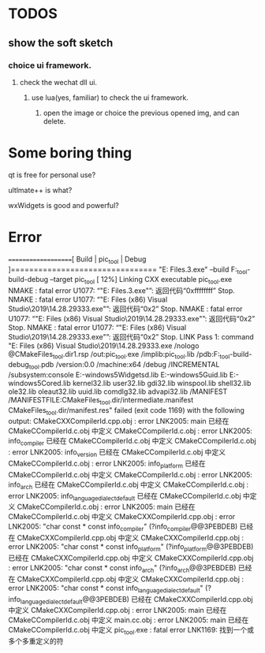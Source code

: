 * TODOS
** show the soft sketch
*** choice ui framework.
**** check the wechat dll ui.
***** use lua(yes, familiar) to check the ui framework.

2. open the image or choice the previous opened img, and can delete.

* Some boring thing
qt is free for personal use?

ultlmate++ is what?

wxWidgets is good and powerful?

* Error
====================[ Build | pic_tool | Debug ]================================
"E:\Program Files\JetBrains\CLion 2020.2.3\bin\cmake\win\bin\cmake.exe" --build F:\pic_tool\cmake-build-debug --target pic_tool
[ 12%] Linking CXX executable pic_tool.exe
NMAKE : fatal error U1077: “"E:\Program Files\JetBrains\CLion 2020.2.3\bin\cmake\win\bin\cmake.exe"”: 返回代码“0xffffffff”
Stop.
NMAKE : fatal error U1077: “"E:\Program Files (x86)\Microsoft Visual Studio\2019\Community\VC\Tools\MSVC\14.28.29333\bin\HostX64\x64\nmake.exe"”: 返回代码“0x2”
Stop.
NMAKE : fatal error U1077: “"E:\Program Files (x86)\Microsoft Visual Studio\2019\Community\VC\Tools\MSVC\14.28.29333\bin\HostX64\x64\nmake.exe"”: 返回代码“0x2”
Stop.
NMAKE : fatal error U1077: “"E:\Program Files (x86)\Microsoft Visual Studio\2019\Community\VC\Tools\MSVC\14.28.29333\bin\HostX64\x64\nmake.exe"”: 返回代码“0x2”
Stop.
LINK Pass 1: command "E:\Program Files (x86)\Microsoft Visual Studio\2019\Community\VC\Tools\MSVC\14.28.29333\bin\Hostx64\x64\link.exe /nologo @CMakeFiles\pic_tool.dir\objects1.rsp /out:pic_tool.exe /implib:pic_tool.lib /pdb:F:\pic_tool\cmake-build-debug\pic_tool.pdb /version:0.0 /machine:x64 /debug /INCREMENTAL /subsystem:console E:\source\vcpkg\installed\x64-windows\debug\lib\Qt5Widgetsd.lib E:\source\vcpkg\installed\x64-windows\debug\lib\Qt5Guid.lib E:\source\vcpkg\installed\x64-windows\debug\lib\Qt5Cored.lib kernel32.lib user32.lib gdi32.lib winspool.lib shell32.lib ole32.lib oleaut32.lib uuid.lib comdlg32.lib advapi32.lib /MANIFEST /MANIFESTFILE:CMakeFiles\pic_tool.dir/intermediate.manifest CMakeFiles\pic_tool.dir/manifest.res" failed (exit code 1169) with the following output:
CMakeCXXCompilerId.cpp.obj : error LNK2005: main 已经在 CMakeCCompilerId.c.obj 中定义
CMakeCCompilerId.c.obj : error LNK2005: info_compiler 已经在 CMakeCCompilerId.c.obj 中定义
CMakeCCompilerId.c.obj : error LNK2005: info_version 已经在 CMakeCCompilerId.c.obj 中定义
CMakeCCompilerId.c.obj : error LNK2005: info_platform 已经在 CMakeCCompilerId.c.obj 中定义
CMakeCCompilerId.c.obj : error LNK2005: info_arch 已经在 CMakeCCompilerId.c.obj 中定义
CMakeCCompilerId.c.obj : error LNK2005: info_language_dialect_default 已经在 CMakeCCompilerId.c.obj 中定义
CMakeCCompilerId.c.obj : error LNK2005: main 已经在 CMakeCCompilerId.c.obj 中定义
CMakeCXXCompilerId.cpp.obj : error LNK2005: "char const * const info_compiler" (?info_compiler@@3PEBDEB) 已经在 CMakeCXXCompilerId.cpp.obj 中定义
CMakeCXXCompilerId.cpp.obj : error LNK2005: "char const * const info_platform" (?info_platform@@3PEBDEB) 已经在 CMakeCXXCompilerId.cpp.obj 中定义
CMakeCXXCompilerId.cpp.obj : error LNK2005: "char const * const info_arch" (?info_arch@@3PEBDEB) 已经在 CMakeCXXCompilerId.cpp.obj 中定义
CMakeCXXCompilerId.cpp.obj : error LNK2005: "char const * const info_language_dialect_default" (?info_language_dialect_default@@3PEBDEB) 已经在 CMakeCXXCompilerId.cpp.obj 中定义
CMakeCXXCompilerId.cpp.obj : error LNK2005: main 已经在 CMakeCCompilerId.c.obj 中定义
main.cc.obj : error LNK2005: main 已经在 CMakeCCompilerId.c.obj 中定义
pic_tool.exe : fatal error LNK1169: 找到一个或多个多重定义的符